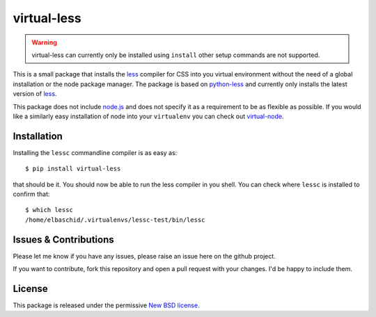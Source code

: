 virtual-less
============

.. image:: https://secure.travis-ci.org/elbaschid/virtual-less.png
    :target: http://travis-ci.org/#!/elbaschid/virtual-less

.. warning:: virtual-less can currently only be installed using ``install``
    other setup commands are not supported.

This is a small package that installs the `less`_ compiler for CSS
into you virtual environment without the need of a global installation
or the node package manager. The package is based on `python-less`_ and
currently only installs the latest version of `less`_.

This package does not include `node.js`_ and does not specify it as a
requirement to be as flexible as possible. If you would like a similarly
easy installation of node into your ``virtualenv`` you can check out
`virtual-node`_.


.. _`less`: http://lesscss.org
.. _`python-less`: https://github.com/linssen/python-less
.. _`node.js`: http://nodejs.org/
.. _`virtual-node`: http://github.com/elbaschid/virtual-node


Installation
------------

Installing the ``lessc`` commandline compiler is as easy as::

    $ pip install virtual-less

that should be it. You should now be able to run the less compiler
in you shell. You can check where ``lessc`` is installed to confirm
that::

    $ which lessc
    /home/elbaschid/.virtualenvs/lessc-test/bin/lessc

Issues & Contributions
----------------------

Please let me know if you have any issues, please raise an issue
here on the github project.

If you want to contribute, fork this repository and open a pull
request with your changes. I'd be happy to include them.

License
-------

This package is released under the permissive `New BSD license`_.

.. _`New BSD license`: https://github.com/elbaschid/virtual-less/blob/master/LICENSE
